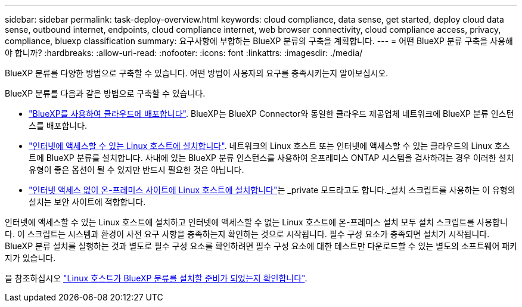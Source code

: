 ---
sidebar: sidebar 
permalink: task-deploy-overview.html 
keywords: cloud compliance, data sense, get started, deploy cloud data sense, outbound internet, endpoints, cloud compliance internet, web browser connectivity, cloud compliance access, privacy, compliance, bluexp classification 
summary: 요구사항에 부합하는 BlueXP 분류의 구축을 계획합니다. 
---
= 어떤 BlueXP 분류 구축을 사용해야 합니까?
:hardbreaks:
:allow-uri-read: 
:nofooter: 
:icons: font
:linkattrs: 
:imagesdir: ./media/


[role="lead"]
BlueXP 분류를 다양한 방법으로 구축할 수 있습니다. 어떤 방법이 사용자의 요구를 충족시키는지 알아보십시오.

BlueXP 분류를 다음과 같은 방법으로 구축할 수 있습니다.

* link:task-deploy-cloud-compliance.html["BlueXP를 사용하여 클라우드에 배포합니다"]. BlueXP는 BlueXP Connector와 동일한 클라우드 제공업체 네트워크에 BlueXP 분류 인스턴스를 배포합니다.
* link:task-deploy-compliance-onprem.html["인터넷에 액세스할 수 있는 Linux 호스트에 설치합니다"]. 네트워크의 Linux 호스트 또는 인터넷에 액세스할 수 있는 클라우드의 Linux 호스트에 BlueXP 분류를 설치합니다. 사내에 있는 BlueXP 분류 인스턴스를 사용하여 온프레미스 ONTAP 시스템을 검사하려는 경우 이러한 설치 유형이 좋은 옵션이 될 수 있지만 반드시 필요한 것은 아닙니다.
* link:task-deploy-compliance-dark-site.html["인터넷 액세스 없이 온-프레미스 사이트에 Linux 호스트에 설치합니다"]는 _private 모드라고도 합니다._설치 스크립트를 사용하는 이 유형의 설치는 보안 사이트에 적합합니다.


인터넷에 액세스할 수 있는 Linux 호스트에 설치하고 인터넷에 액세스할 수 없는 Linux 호스트에 온-프레미스 설치 모두 설치 스크립트를 사용합니다. 이 스크립트는 시스템과 환경이 사전 요구 사항을 충족하는지 확인하는 것으로 시작됩니다. 필수 구성 요소가 충족되면 설치가 시작됩니다. BlueXP 분류 설치를 실행하는 것과 별도로 필수 구성 요소를 확인하려면 필수 구성 요소에 대한 테스트만 다운로드할 수 있는 별도의 소프트웨어 패키지가 있습니다.

을 참조하십시오 link:task-test-linux-system.html["Linux 호스트가 BlueXP 분류를 설치할 준비가 되었는지 확인합니다"].
